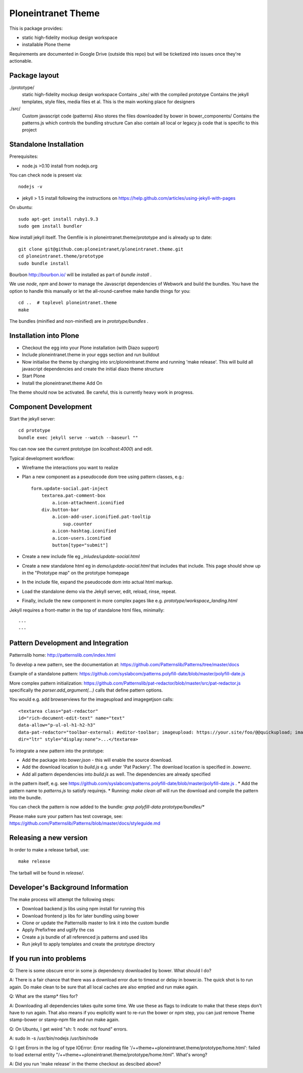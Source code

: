 Ploneintranet Theme
===================

This is package provides:

- static high-fidelity mockup design workspace

- installable Plone theme

Requirements are documented in Google Drive (outside this repo) but will
be ticketized into issues once they're actionable.


Package layout
--------------

./prototype/
  static high-fidelity mockup design workspace
  Contains _site/ with the compiled prototype
  Contains the jekyll templates, style files, media files et al.
  This is the main working place for designers

./src/
  Custom javascript code (patterns)
  Also stores the files downloaded by bower in bower_components/
  Contains the patterns.js which controls the bundling structure
  Can also contain all local or legacy js code that is specific to this
  project



Standalone Installation
-----------------------

Prerequisites:

- node.js >0.10 install from nodejs.org

You can check node is present via::

  nodejs -v

- jekyll > 1.5 install following the instructions on
  https://help.github.com/articles/using-jekyll-with-pages

On ubuntu::

  sudo apt-get install ruby1.9.3
  sudo gem install bundler

Now install jekyll itself.
The Gemfile is in ploneintranet.theme/prototype and is already up to date::

  git clone git@github.com:ploneintranet/ploneintranet.theme.git
  cd ploneintranet.theme/prototype
  sudo bundle install

Bourbon http://bourbon.io/ will be installed as part of `bundle install` .

We use `node`, `npm` and `bower` to manage the Javascript
dependencies of Webwork and build the bundles. You have the option to
handle this manually or let the all-round-carefree make handle
things for you::

  cd ..  # toplevel ploneintranet.theme
  make

The bundles (minified and non-minified) are in `prototype/bundles` .


Installation into Plone
-----------------------

* Checkout the egg into your Plone installation (with Diazo support)
* Include ploneintranet.theme in your eggs section and run buildout
* Now initialise the theme by changing into src/ploneintranet.theme and running 'make release'.
  This will build all javascript dependencies and create the initial diazo theme structure
* Start Plone
* Install the ploneintranet.theme Add On

The theme should now be activated. Be careful, this is currently heavy work in progress.

Component Development
---------------------

Start the jekyll server::

  cd prototype
  bundle exec jekyll serve --watch --baseurl ""

You can now see the current prototype (on `localhost:4000`) and edit.

Typical development workflow:

* Wireframe the interactions you want to realize
* Plan a new component as a pseudocode dom tree using pattern classes, e.g.::

    form.update-social.pat-inject
        textarea.pat-comment-box
            a.icon-attachment.iconified
        div.button-bar
            a.icon-add-user.iconified.pat-tooltip
                sup.counter
            a.icon-hashtag.iconified
            a.icon-users.iconified
            button[type="submit"]

* Create a new include file eg `_inludes/update-social.html`
* Create a new standalone html eg in `demo/update-social.html` that includes that include. This page should show up in the "Prototype map" on the prototype homepage
* In the include file, expand the pseudocode dom into actual html markup.
* Load the standalone demo via the Jekyll server, edit, reload, rinse, repeat.
* Finally, include the new component in more complex pages like e.g. `prototype/workspace_landing.html`

Jekyll requires a front-matter in the top of standalone html files, minimally::

  ---
  ---


Pattern Development and Integration
-----------------------------------

Patternslib home:
http://patternslib.com/index.html

To develop a new pattern, see the documentation at:
https://github.com/Patternslib/Patterns/tree/master/docs

Example of a standalone pattern:
https://github.com/syslabcom/patterns.polyfill-date/blob/master/polyfill-date.js

More complex pattern initialization:
https://github.com/Patternslib/pat-redactor/blob/master/src/pat-redactor.js
specifically the `parser.add_argument(...)` calls that define pattern options.

You would e.g. add browserviews for the imageupload and imagegetjson calls::

  <textarea class="pat-redactor"
  id="rich-document-edit-text" name="text"
  data-allow="p-ul-ol-h1-h2-h3"
  data-pat-redactor="toolbar-external: #editor-toolbar; imageupload: https://your.site/foo/@@quickupload; imagegetjson: https://your.site/foo/@@list_images"
  dir="ltr" style="display:none">...</textarea>

To integrate a new pattern into the prototype:

* Add the package into `bower.json` - this will enable the source download.
* Add the download location to `build.js` e.g. under 'Pat Packery'. The download location is specified in `.bowerrc`.
* Add all pattern dependencies into `build.js` as well. The dependencies are already specified
in the pattern itself, e.g. see https://github.com/syslabcom/patterns.polyfill-date/blob/master/polyfill-date.js .
* Add the pattern name to `patterns.js` to satisfy requirejs.
* Running: `make clean all` will run the download and compile the pattern into the bundle.

You can check the pattern is now added to the bundle: `grep polyfill-data prototype/bundles/*`

Please make sure your pattern has test coverage, see:
https://github.com/Patternslib/Patterns/blob/master/docs/styleguide.md


Releasing a new version
-----------------------

In order to make a release tarball, use::

  make release

The tarball will be found in `release/`.


Developer's Background Information
----------------------------------

The make process will attempt the following steps:

* Download backend js libs using npm install for running this
* Download frontend js libs for later bundling using bower
* Clone or update the Patternslib master to link it into the custom bundle
* Apply Prefixfree and uglify the css
* Create a js bundle of all referenced js patterns and used libs
* Run jekyll to apply templates and create the prototype directory


If you run into problems
------------------------

Q: There is some obscure error in some js dependency downloaded by bower. What
should I do?

A: There is a fair chance that there was a download error due to timeout or
delay in bower.io. The quick shot is to run again. Do make clean to be sure
that all local caches are also emptied and run make again.


Q: What are the stamp* files for?

A: Downloading all dependencies takes quite some time. We use these as flags
to indicate to make that these steps don't have to run again. That also means
if you explicitly want to re-run the bower or npm step, you can just remove Theme
stamp-bower or stamp-npm file and run make again.

Q: On Ubuntu, I get weird "sh: 1: node: not found" errors.

A: sudo ln -s /usr/bin/nodejs /usr/bin/node

Q: I get Errors in the log of type  IOError: Error reading file '/++theme++ploneintranet.theme/prototype/home.html': failed to load external entity "/++theme++ploneintranet.theme/prototype/home.html". What's wrong?

A: Did you run 'make release' in the theme checkout as descibed above?
